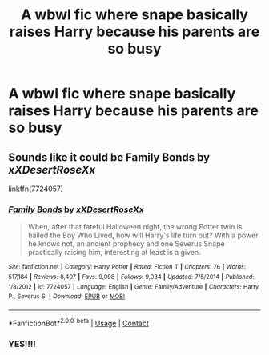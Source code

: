 #+TITLE: A wbwl fic where snape basically raises Harry because his parents are so busy

* A wbwl fic where snape basically raises Harry because his parents are so busy
:PROPERTIES:
:Author: Temporary_Hope7623
:Score: 0
:DateUnix: 1609854118.0
:DateShort: 2021-Jan-05
:END:

** Sounds like it could be *Family Bonds* by /xXDesertRoseXx/

linkffn(7724057)
:PROPERTIES:
:Author: Thomaz588
:Score: 2
:DateUnix: 1609856939.0
:DateShort: 2021-Jan-05
:END:

*** [[https://www.fanfiction.net/s/7724057/1/][*/Family Bonds/*]] by [[https://www.fanfiction.net/u/1777610/xXDesertRoseXx][/xXDesertRoseXx/]]

#+begin_quote
  When, after that fateful Halloween night, the wrong Potter twin is hailed the Boy Who Lived, how will Harry's life turn out? With a power he knows not, an ancient prophecy and one Severus Snape practically raising him, interesting at least is a given.
#+end_quote

^{/Site/:} ^{fanfiction.net} ^{*|*} ^{/Category/:} ^{Harry} ^{Potter} ^{*|*} ^{/Rated/:} ^{Fiction} ^{T} ^{*|*} ^{/Chapters/:} ^{76} ^{*|*} ^{/Words/:} ^{517,184} ^{*|*} ^{/Reviews/:} ^{8,407} ^{*|*} ^{/Favs/:} ^{9,098} ^{*|*} ^{/Follows/:} ^{9,034} ^{*|*} ^{/Updated/:} ^{7/5/2014} ^{*|*} ^{/Published/:} ^{1/8/2012} ^{*|*} ^{/id/:} ^{7724057} ^{*|*} ^{/Language/:} ^{English} ^{*|*} ^{/Genre/:} ^{Family/Adventure} ^{*|*} ^{/Characters/:} ^{Harry} ^{P.,} ^{Severus} ^{S.} ^{*|*} ^{/Download/:} ^{[[http://www.ff2ebook.com/old/ffn-bot/index.php?id=7724057&source=ff&filetype=epub][EPUB]]} ^{or} ^{[[http://www.ff2ebook.com/old/ffn-bot/index.php?id=7724057&source=ff&filetype=mobi][MOBI]]}

--------------

*FanfictionBot*^{2.0.0-beta} | [[https://github.com/FanfictionBot/reddit-ffn-bot/wiki/Usage][Usage]] | [[https://www.reddit.com/message/compose?to=tusing][Contact]]
:PROPERTIES:
:Author: FanfictionBot
:Score: 3
:DateUnix: 1609856957.0
:DateShort: 2021-Jan-05
:END:


*** YES!!!!
:PROPERTIES:
:Author: Temporary_Hope7623
:Score: 1
:DateUnix: 1609870073.0
:DateShort: 2021-Jan-05
:END:
